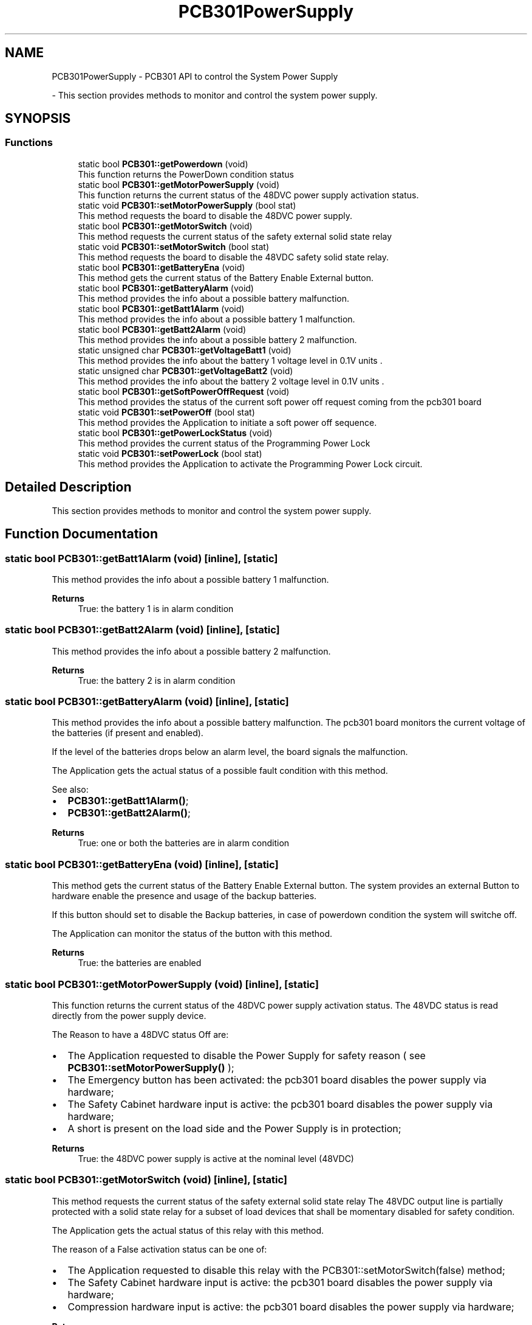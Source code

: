 .TH "PCB301PowerSupply" 3 "Mon May 13 2024" "MCPU_MASTER Software Description" \" -*- nroff -*-
.ad l
.nh
.SH NAME
PCB301PowerSupply \- PCB301 API to control the System Power Supply
.PP
 \- This section provides methods to monitor and control the system power supply\&.  

.SH SYNOPSIS
.br
.PP
.SS "Functions"

.in +1c
.ti -1c
.RI "static bool \fBPCB301::getPowerdown\fP (void)"
.br
.RI "This function returns the PowerDown condition status  "
.ti -1c
.RI "static bool \fBPCB301::getMotorPowerSupply\fP (void)"
.br
.RI "This function returns the current status of the 48DVC power supply activation status\&.  "
.ti -1c
.RI "static void \fBPCB301::setMotorPowerSupply\fP (bool stat)"
.br
.RI "This method requests the board to disable the 48DVC power supply\&.  "
.ti -1c
.RI "static bool \fBPCB301::getMotorSwitch\fP (void)"
.br
.RI "This method requests the current status of the safety external solid state relay  "
.ti -1c
.RI "static void \fBPCB301::setMotorSwitch\fP (bool stat)"
.br
.RI "This method requests the board to disable the 48VDC safety solid state relay\&.  "
.ti -1c
.RI "static bool \fBPCB301::getBatteryEna\fP (void)"
.br
.RI "This method gets the current status of the Battery Enable External button\&.  "
.ti -1c
.RI "static bool \fBPCB301::getBatteryAlarm\fP (void)"
.br
.RI "This method provides the info about a possible battery malfunction\&.  "
.ti -1c
.RI "static bool \fBPCB301::getBatt1Alarm\fP (void)"
.br
.RI "This method provides the info about a possible battery 1 malfunction\&.  "
.ti -1c
.RI "static bool \fBPCB301::getBatt2Alarm\fP (void)"
.br
.RI "This method provides the info about a possible battery 2 malfunction\&.  "
.ti -1c
.RI "static unsigned char \fBPCB301::getVoltageBatt1\fP (void)"
.br
.RI "This method provides the info about the battery 1 voltage level in 0\&.1V units \&.  "
.ti -1c
.RI "static unsigned char \fBPCB301::getVoltageBatt2\fP (void)"
.br
.RI "This method provides the info about the battery 2 voltage level in 0\&.1V units \&.  "
.ti -1c
.RI "static bool \fBPCB301::getSoftPowerOffRequest\fP (void)"
.br
.RI "This method provides the status of the current soft power off request coming from the pcb301 board  "
.ti -1c
.RI "static void \fBPCB301::setPowerOff\fP (bool stat)"
.br
.RI "This method provides the Application to initiate a soft power off sequence\&.  "
.ti -1c
.RI "static bool \fBPCB301::getPowerLockStatus\fP (void)"
.br
.RI "This method provides the current status of the Programming Power Lock  "
.ti -1c
.RI "static void \fBPCB301::setPowerLock\fP (bool stat)"
.br
.RI "This method provides the Application to activate the Programming Power Lock circuit\&.  "
.in -1c
.SH "Detailed Description"
.PP 
This section provides methods to monitor and control the system power supply\&. 


.SH "Function Documentation"
.PP 
.SS "static bool PCB301::getBatt1Alarm (void)\fC [inline]\fP, \fC [static]\fP"

.PP
This method provides the info about a possible battery 1 malfunction\&.  
.PP
\fBReturns\fP
.RS 4
True: the battery 1 is in alarm condition
.RE
.PP

.SS "static bool PCB301::getBatt2Alarm (void)\fC [inline]\fP, \fC [static]\fP"

.PP
This method provides the info about a possible battery 2 malfunction\&.  
.PP
\fBReturns\fP
.RS 4
True: the battery 2 is in alarm condition
.RE
.PP

.SS "static bool PCB301::getBatteryAlarm (void)\fC [inline]\fP, \fC [static]\fP"

.PP
This method provides the info about a possible battery malfunction\&.  The pcb301 board monitors the current voltage of the batteries (if present and enabled)\&.
.PP
If the level of the batteries drops below an alarm level, the board signals the malfunction\&.
.PP
The Application gets the actual status of a possible fault condition with this method\&.
.PP
See also:
.IP "\(bu" 2
\fBPCB301::getBatt1Alarm()\fP;
.IP "\(bu" 2
\fBPCB301::getBatt2Alarm()\fP;
.PP
.PP
\fBReturns\fP
.RS 4
True: one or both the batteries are in alarm condition
.RE
.PP

.SS "static bool PCB301::getBatteryEna (void)\fC [inline]\fP, \fC [static]\fP"

.PP
This method gets the current status of the Battery Enable External button\&.  The system provides an external Button to hardware enable the presence and usage of the backup batteries\&.
.PP
If this button should set to disable the Backup batteries, in case of powerdown condition the system will switche off\&.
.PP
The Application can monitor the status of the button with this method\&.
.PP
\fBReturns\fP
.RS 4
True: the batteries are enabled
.RE
.PP

.SS "static bool PCB301::getMotorPowerSupply (void)\fC [inline]\fP, \fC [static]\fP"

.PP
This function returns the current status of the 48DVC power supply activation status\&.  The 48VDC status is read directly from the power supply device\&.
.PP
The Reason to have a 48DVC status Off are:
.IP "\(bu" 2
The Application requested to disable the Power Supply for safety reason ( see \fBPCB301::setMotorPowerSupply()\fP );
.IP "\(bu" 2
The Emergency button has been activated: the pcb301 board disables the power supply via hardware;
.IP "\(bu" 2
The Safety Cabinet hardware input is active: the pcb301 board disables the power supply via hardware;
.IP "\(bu" 2
A short is present on the load side and the Power Supply is in protection;
.PP
.PP
\fBReturns\fP
.RS 4
True: the 48DVC power supply is active at the nominal level (48VDC) 
.RE
.PP

.SS "static bool PCB301::getMotorSwitch (void)\fC [inline]\fP, \fC [static]\fP"

.PP
This method requests the current status of the safety external solid state relay  The 48VDC output line is partially protected with a solid state relay for a subset of load devices that shall be momentary disabled for safety condition\&.
.PP
The Application gets the actual status of this relay with this method\&.
.PP
The reason of a False activation status can be one of:
.IP "\(bu" 2
The Application requested to disable this relay with the PCB301::setMotorSwitch(false) method;
.IP "\(bu" 2
The Safety Cabinet hardware input is active: the pcb301 board disables the power supply via hardware;
.IP "\(bu" 2
Compression hardware input is active: the pcb301 board disables the power supply via hardware;
.PP
.PP
\fBReturns\fP
.RS 4
.RE
.PP

.SS "static bool PCB301::getPowerdown (void)\fC [inline]\fP, \fC [static]\fP"

.PP
This function returns the PowerDown condition status  
.PP
\fBReturns\fP
.RS 4
True: a power down condition has been detected
.RE
.PP

.SS "static bool PCB301::getPowerLockStatus (void)\fC [inline]\fP, \fC [static]\fP"

.PP
This method provides the current status of the Programming Power Lock  The Programming power lock is a special hardware circuit that locks, when activated, the 24VDC power supply output to be active irrspective of the pcb301 microcontroller activity\&.
.PP
This feature is necessary to allow the system to upgrade the pcb301 board controller firmware by mean of a software procedure that runs on the system PC\&. Because during the firmware upload the board microcontroller resets, without this circuit, the entire system will switch off in case of reprogramming attempt\&.
.PP
NOTE: when this circuit should be activated (see \fBPCB301::setPowerLock()\fP) the only method to switch off the system is to remove the Main AC power supply and to disable the backup Batteries!!
.PP
The Application should signal a Warning condition in case it should detect this circuit active in an Operating status\&.
.PP
\fBReturns\fP
.RS 4
.RE
.PP

.SS "static bool PCB301::getSoftPowerOffRequest (void)\fC [inline]\fP, \fC [static]\fP"

.PP
This method provides the status of the current soft power off request coming from the pcb301 board  The \fBPCB301\fP board monitors a dedicated external hardware input button used to request a system power off\&.
.PP
A short time pression detection causes a soft power off request\&.
.PP
The Application may ignore this request if there are not the right conditions to switch off the system\&. In case the Application should proceed with the power off sequence, the PCB301::setPowerOff(true) method should be used\&.
.PP
See \fBPCB301::setPowerOff()\fP for details\&.
.PP
\fBReturns\fP
.RS 4
.RE
.PP

.SS "static unsigned char PCB301::getVoltageBatt1 (void)\fC [inline]\fP, \fC [static]\fP"

.PP
This method provides the info about the battery 1 voltage level in 0\&.1V units \&.  The battery is a 12VDC nominal battery with a full charge level of 13\&.8V (138 units) 
.PP
\fBReturns\fP
.RS 4
.RE
.PP

.SS "static unsigned char PCB301::getVoltageBatt2 (void)\fC [inline]\fP, \fC [static]\fP"

.PP
This method provides the info about the battery 2 voltage level in 0\&.1V units \&.  The battery is a 12VDC nominal battery with a full charge level of 13\&.8V (138 units) 
.PP
\fBReturns\fP
.RS 4
.RE
.PP

.SS "static void PCB301::setMotorPowerSupply (bool stat)\fC [inline]\fP, \fC [static]\fP"

.PP
This method requests the board to disable the 48DVC power supply\&.  The Application can request the pcb301 board to disable the 48VDC power Supply\&.
.PP
If the Application should set the Power Supply status to True (power presence) the effective status can depend by other internal hardware conditions that may prevent to activate the Power Supply (see \fBPCB301::getMotorPowerSupply\fP )
.PP
The Application can monitor the effective status with the method \fBPCB301::getMotorPowerSupply()\fP
.PP
\fBParameters\fP
.RS 4
\fIstat\fP The requested activation status 
.RE
.PP

.SS "static void PCB301::setMotorSwitch (bool stat)\fC [inline]\fP, \fC [static]\fP"

.PP
This method requests the board to disable the 48VDC safety solid state relay\&.  The Application can request the pcb301 board to disable the safety solid state relay for safety reason\&.
.PP
Although the Application should request to activate the solid state relay, the effective status can depend by other internal hardware conditions that may prevent the activation\&. See the \fBPCB301::getMotorSwitch()\fP for details
.PP
\fBParameters\fP
.RS 4
\fIstat\fP The requested activation status 
.RE
.PP

.SS "static void PCB301::setPowerLock (bool stat)\fC [inline]\fP, \fC [static]\fP"

.PP
This method provides the Application to activate the Programming Power Lock circuit\&.  See the \fBPCB301::getPowerLockStatus()\fP for details about this circuit\&.
.PP
\fBParameters\fP
.RS 4
\fIstat\fP 
.RE
.PP

.SS "static void PCB301::setPowerOff (bool stat)\fC [inline]\fP, \fC [static]\fP"

.PP
This method provides the Application to initiate a soft power off sequence\&.  When the Application should initiate a soft power off seqeunce, it should use the PCB301::setPowerOff(true) method:
.IP "\(bu" 2
the pcb301 will wait for a given time to allow the system to properly shutdown the operating system and all the system devices\&.
.PP
.PP
If the Application should abort the sequence, it is enough to set again the method with a False parameter:
.IP "\(bu" 2
PCB301::setPowerOff(false);
.PP
.PP
NOTE: The Power Off sequence can be Aborted ONLY if the waiting timr is not yest expired!
.PP
\fBParameters\fP
.RS 4
\fIstat\fP 
.RE
.PP

.SH "Author"
.PP 
Generated automatically by Doxygen for MCPU_MASTER Software Description from the source code\&.
